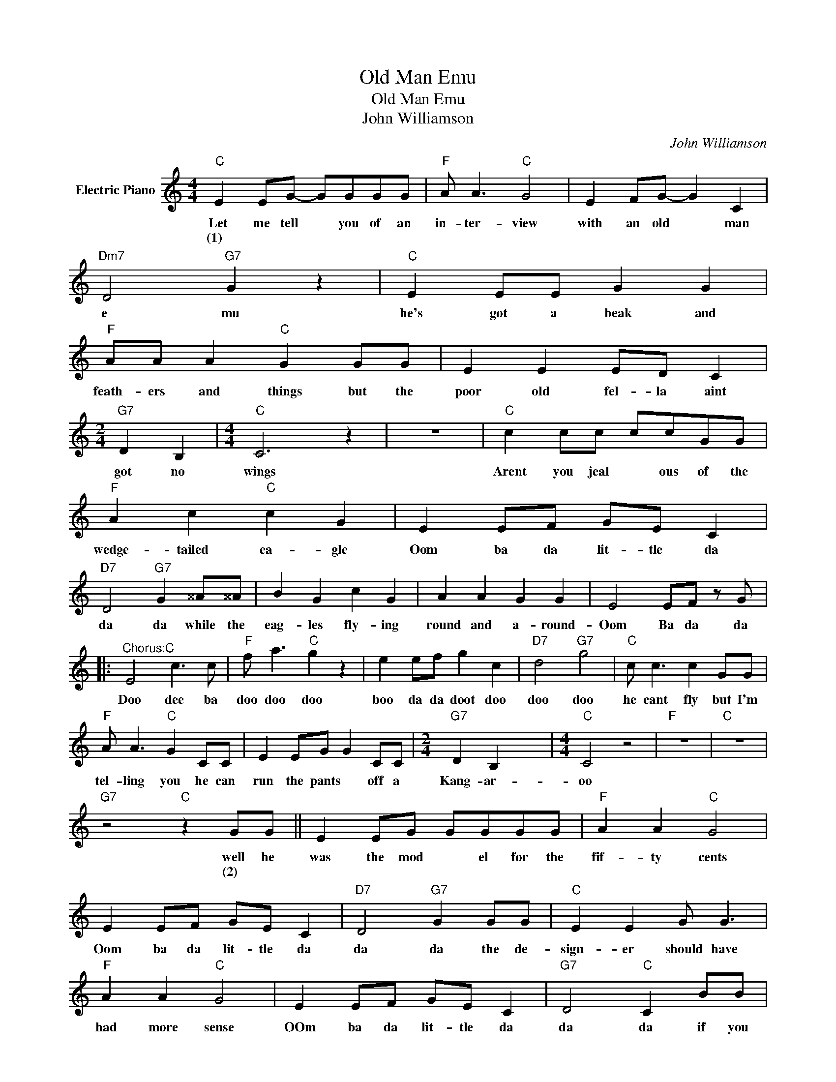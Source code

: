 X:1
T:Old Man Emu
T:Old Man Emu
T:John Williamson
C:John Williamson
Z:All Rights Reserved
L:1/8
M:4/4
K:C
V:1 treble nm="Electric Piano"
%%MIDI program 4
V:1
"C" E2 EG- GGGG |"F" A A3"C" G4 | E2 FG- G2 C2 |"Dm7" D4"G7" G2 z2 |"C" E2 EE G2 G2 | %5
w: Let me tell * you of an|in- ter- view|with an old * man|e mu|he's got a beak and|
w: (1) * * * * * *|||||
"F" AA A2"C" G2 GG | E2 E2 ED C2 |[M:2/4]"G7" D2 B,2 |[M:4/4]"C" C6 z2 | z8 |"C" c2 cc ccGG | %11
w: feath- ers and things but the|poor old fel- la aint|got no|wings||Arent you jeal * ous of the|
w: ||||||
"F" A2 c2"C" c2 G2 | E2 EF GE C2 |"D7" D4"G7" G2 ^^A^^A | B2 G2 c2 G2 | A2 A2 G2 G2 | E4 EF z G |: %17
w: wedge- tailed ea- gle|Oom ba da lit- tle da|da da while the|eag- les fly- ing|round and a- round-|Oom Ba da da|
w: ||||||
"^Chorus:C" E4 c3 c |"F" f a3"C" g2 z2 | e2 ef g2 c2 |"D7" d4"G7" g4 |"C" c c3 c2 GG | %22
w: Doo dee ba|doo doo doo|boo da da doot doo|doo doo|he cant fly but I'm|
w: |||||
"F" A A3"C" G2 CC | E2 EG G2 CC |[M:2/4]"G7" D2 B,2 x4 |[M:4/4]"C" C4 z4 |"F" z8 |"C" z8 | %28
w: tel- ling you he can|run the pants * off a|Kang- ar-|oo|||
w: ||||||
"G7" z4"C" z2 GG || E2 EG GGGG |"F" A2 A2"C" G4 | E2 EF GE C2 |"D7" D4"G7" G2 GG |"C" E2 E2 G G3 | %34
w: well he|was the mod * el for the|fif- ty cents|Oom ba da lit- tle da|da da the de-|sign- er should have|
w: (2) *||||||
"F" A2 A2"C" G4 | E2 EF GE C2 |"G7" D4"C" C2 BB | e2 e2 e2 BB | ^c2 ^c2 B2 _A_A | _A2 _A2 B4 | %40
w: had more sense|OOm ba da lit- tle da|da da if you|take a look it will|prove to you I can|run the pants|
w: ||||||
 _A_A ^F2 ^D2 E2 | A2 A2 A2 z2 | z8 :|"C" E2 E2 G3 G |"F" A A3 G4 |"C" E2 EE E2 C2 | %46
w: off a kan- gar- roo|ha ha ha||he shot past I|heard him say|nor can the ea- gle|
w: ||||||
"G7" D2 B,2"C" C2 c2 | c2 c2 c2 GG |"F" A A3"C" G2 GG | G2 G2 G2 DC |"G7" D4 B,4 |"C" C6 z2 | z8 | %53
w: on the wing E-|mu cant fly but I'm|tell- ing you he can|run the pants off a|kan- gar-|oo||
w: |||||||
 z8 | z8 | z4 z2 CC ||"C" CCCC C2 CC |"F" C C3 C4 | C2 CC CC C2 |"G7" B,4"C" C2 z2 | c3 G A G3 | %61
w: ||well the|kook- a- bur- ra laughed and he|said its true|Oom ba da lit- tle- da|da da|Ha ha ha ha|
w: ||||||||
"F" A4"C" G2 GG | G2 GG- G2 GG |"G7" D2 B,2"C" C4 | z8 |] %65
w: hah hoo he can|run the pants * off a|kan ga- roo||
w: ||||

